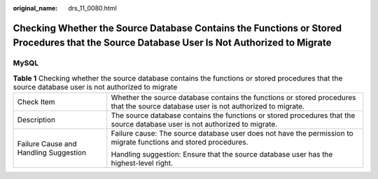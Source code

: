 :original_name: drs_11_0080.html

.. _drs_11_0080:

Checking Whether the Source Database Contains the Functions or Stored Procedures that the Source Database User Is Not Authorized to Migrate
===========================================================================================================================================

MySQL
-----

.. table:: **Table 1** Checking whether the source database contains the functions or stored procedures that the source database user is not authorized to migrate

   +---------------------------------------+-------------------------------------------------------------------------------------------------------------------------------------+
   | Check Item                            | Whether the source database contains the functions or stored procedures that the source database user is not authorized to migrate. |
   +---------------------------------------+-------------------------------------------------------------------------------------------------------------------------------------+
   | Description                           | The source database contains the functions or stored procedures that the source database user is not authorized to migrate.         |
   +---------------------------------------+-------------------------------------------------------------------------------------------------------------------------------------+
   | Failure Cause and Handling Suggestion | Failure cause: The source database user does not have the permission to migrate functions and stored procedures.                    |
   |                                       |                                                                                                                                     |
   |                                       | Handling suggestion: Ensure that the source database user has the highest-level right.                                              |
   +---------------------------------------+-------------------------------------------------------------------------------------------------------------------------------------+
